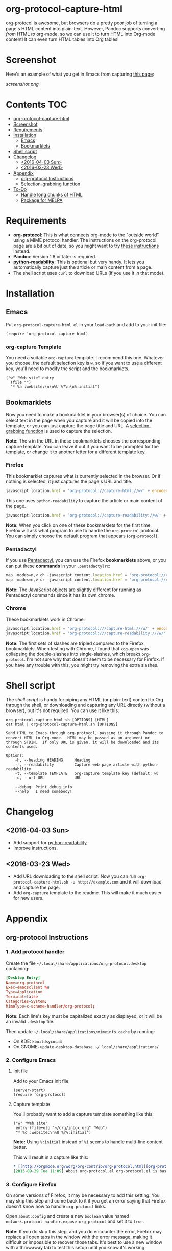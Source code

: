 * org-protocol-capture-html

org-protocol is awesome, but browsers do a pretty poor job of turning a page's HTML content into plain-text.  However, Pandoc supports converting /from/ HTML /to/ org-mode, so we can use it to turn HTML into Org-mode content!  It can even turn HTML tables into Org tables!

* Screenshot

Here's an example of what you get in Emacs from capturing [[http://kitchingroup.cheme.cmu.edu/blog/2014/07/17/Pandoc-does-org-mode-now/][this page]]:

[[screenshot.png]]

* Contents :TOC:
 - [[#org-protocol-capture-html][org-protocol-capture-html]]
 - [[#screenshot][Screenshot]]
 - [[#requirements][Requirements]]
 - [[#installation][Installation]]
     - [[#emacs][Emacs]]
     - [[#bookmarklets][Bookmarklets]]
 - [[#shell-script][Shell script]]
 - [[#changelog][Changelog]]
     - [[#2016-04-03-sun][<2016-04-03 Sun>]]
     - [[#2016-03-23-wed][<2016-03-23 Wed>]]
 - [[#appendix][Appendix]]
     - [[#org-protocol-instructions][org-protocol Instructions]]
     - [[#selection-grabbing-function][Selection-grabbing function]]
 - [[#to-do][To-Do]]
     - [[#handle-long-chunks-of-html][Handle long chunks of HTML]]
     - [[#package-for-melpa][Package for MELPA]]

* Requirements

+ *[[http://orgmode.org/worg/org-contrib/org-protocol.html][org-protocol]]*: This is what connects org-mode to the "outside world" using a MIME protocol handler.  The instructions on the org-protocol page are a bit out of date, so you might want to try [[#org-protocol-instructions][these instructions]] instead.
+ *Pandoc*: Version 1.8 or later is required.
+ *[[https://github.com/buriy/python-readability][python-readability]]*: This is optional but very handy.  It lets you automatically capture just the article or main content from a page.
+ The shell script uses =curl= to download URLs (if you use it in that mode).

* Installation
** Emacs

Put =org-protocol-capture-html.el= in your =load-path= and add to your init file:

#+BEGIN_SRC elisp
(require 'org-protocol-capture-html)
#+END_SRC

*** org-capture Template

You need a suitable =org-capture= template.  I recommend this one.  Whatever you choose, the default selection key is =w=, so if you want to use a different key, you'll need to modify the script and the bookmarklets.

#+BEGIN_SRC elisp
("w" "Web site" entry
  (file "")
  "* %a :website:\n\n%U %?\n\n%:initial")
#+END_SRC

** Bookmarklets

Now you need to make a bookmarklet in your browser(s) of choice.  You can select text in the page when you capture and it will be copied into the template, or you can just capture the page title and URL.  A [[#selection-grabbing-function][selection-grabbing function]] is used to capture the selection.

*Note:* The =w= in the URL in these bookmarklets chooses the corresponding capture template. You can leave it out if you want to be prompted for the template, or change it to another letter for a different template key.

*** Firefox

This bookmarklet captures what is currently selected in the browser.  Or if nothing is selected, it just captures the page's URL and title.

#+BEGIN_SRC js
  javascript:location.href = 'org-protocol://capture-html://w/' + encodeURIComponent(location.href) + '/' + encodeURIComponent(document.title) + '/' + encodeURIComponent(function () {var html = ""; if (typeof document.getSelection != "undefined") {var sel = document.getSelection(); if (sel.rangeCount) {var container = document.createElement("div"); for (var i = 0, len = sel.rangeCount; i < len; ++i) {container.appendChild(sel.getRangeAt(i).cloneContents());} html = container.innerHTML;}} else if (typeof document.selection != "undefined") {if (document.selection.type == "Text") {html = document.selection.createRange().htmlText;}} var relToAbs = function (href) {var a = document.createElement("a"); a.href = href; var abs = a.protocol + "//" + a.host + a.pathname + a.search + a.hash; a.remove(); return abs;}; var elementTypes = [['a', 'href'], ['img', 'src']]; var div = document.createElement('div'); div.innerHTML = html; elementTypes.map(function(elementType) {var elements = div.getElementsByTagName(elementType[0]); for (var i = 0; i < elements.length; i++) {elements[i].setAttribute(elementType[1], relToAbs(elements[i].getAttribute(elementType[1])));}}); return div.innerHTML;}());
#+END_SRC

This one uses =python-readability= to capture the article or main content of the page.

#+BEGIN_SRC js
  javascript:location.href = 'org-protocol://capture-readability://w/' + encodeURIComponent(location.href) + '/' + encodeURIComponent(document.title) + '/';
#+END_SRC

*Note:* When you click on one of these bookmarklets for the first time, Firefox will ask what program to use to handle the =org-protocol= protocol.  You can simply choose the default program that appears (=org-protocol=).

*** Pentadactyl

If you use [[http://5digits.org/pentadactyl/][Pentadactyl]], you can use the Firefox *bookmarklets* above, or you can put these *commands* in your =.pentadactylrc=:

#+BEGIN_SRC js
map -modes=n,v ch -javascript content.location.href = 'org-protocol://capture-html://w/' + encodeURIComponent(content.location.href) + '/' + encodeURIComponent(content.document.title) + '/' + encodeURIComponent(function () {var html = ""; if (typeof content.document.getSelection != "undefined") {var sel = content.document.getSelection(); if (sel.rangeCount) {var container = document.createElement("div"); for (var i = 0, len = sel.rangeCount; i < len; ++i) {container.appendChild(sel.getRangeAt(i).cloneContents());} html = container.innerHTML;}} else if (typeof document.selection != "undefined") {if (document.selection.type == "Text") {html = document.selection.createRange().htmlText;}} var relToAbs = function (href) {var a = content.document.createElement("a"); a.href = href; var abs = a.protocol + "//" + a.host + a.pathname + a.search + a.hash; a.remove(); return abs;}; var elementTypes = [['a', 'href'], ['img', 'src']]; var div = content.document.createElement('div'); div.innerHTML = html; elementTypes.map(function(elementType) {var elements = div.getElementsByTagName(elementType[0]); for (var i = 0; i < elements.length; i++) {elements[i].setAttribute(elementType[1], relToAbs(elements[i].getAttribute(elementType[1])));}}); return div.innerHTML;}());
map -modes=n,v cr -javascript content.location.href = 'org-protocol://capture-readability://w/' + encodeURIComponent(content.location.href) + '/' + encodeURIComponent(content.document.title) + '/';
#+END_SRC

*Note:* The JavaScript objects are slightly different for running as Pentadactyl commands since it has its own chrome.

*** Chrome

These bookmarklets work in Chrome:

#+BEGIN_SRC js
javascript:location.href = 'org-protocol:///capture-html:///w/' + encodeURIComponent(location.href) + '/' + encodeURIComponent(document.title) + '/' + encodeURIComponent(function () {var html = ""; if (typeof window.getSelection != "undefined") {var sel = window.getSelection(); if (sel.rangeCount) {var container = document.createElement("div"); for (var i = 0, len = sel.rangeCount; i < len; ++i) {container.appendChild(sel.getRangeAt(i).cloneContents());} html = container.innerHTML;}} else if (typeof document.selection != "undefined") {if (document.selection.type == "Text") {html = document.selection.createRange().htmlText;}} var relToAbs = function (href) {var a = document.createElement("a"); a.href = href; var abs = a.protocol + "//" + a.host + a.pathname + a.search + a.hash; a.remove(); return abs;}; var elementTypes = [['a', 'href'], ['img', 'src']]; var div = document.createElement('div'); div.innerHTML = html; elementTypes.map(function(elementType) {var elements = div.getElementsByTagName(elementType[0]); for (var i = 0; i < elements.length; i++) {elements[i].setAttribute(elementType[1], relToAbs(elements[i].getAttribute(elementType[1])));}}); return div.innerHTML;}());
javascript:location.href = 'org-protocol:///capture-readability:///w/' + encodeURIComponent(location.href) + '/' + encodeURIComponent(document.title) + '/';
#+END_SRC

*Note:* The first sets of slashes are tripled compared to the Firefox bookmarklets.  When testing with Chrome, I found that =xdg-open= was collapsing the double-slashes into single-slashes, which breaks =org-protocol=.  I'm not sure why that doesn't seem to be necessary for Firefox.  If you have any trouble with this, you might try removing the extra slashes.

* Shell script

The [[org-protocol-capture-html.sh][shell script]] is handy for piping any HTML (or plain-text) content to Org through the shell, or downloading and capturing any URL directly (without a browser), but it's not required.  You can use it like this:

#+BEGIN_EXAMPLE
org-protocol-capture-html.sh [OPTIONS] [HTML]
cat html | org-protocol-capture-html.sh [OPTIONS]

Send HTML to Emacs through org-protocol, passing it through Pandoc to
convert HTML to Org-mode.  HTML may be passed as an argument or
through STDIN.  If only URL is given, it will be downloaded and its
contents used.

Options:
    -h, --heading HEADING     Heading
    -r, --readability         Capture web page article with python-readability
    -t, --template TEMPLATE   org-capture template key (default: w)
    -u, --url URL             URL

    --debug  Print debug info
    --help   I need somebody!
#+END_EXAMPLE

* Changelog

** <2016-04-03 Sun>

+ Add support for [[https://github.com/buriy/python-readability][python-readability]].
+ Improve instructions.

** <2016-03-23 Wed>

+ Add URL downloading to the shell script.  Now you can run =org-protocol-capture-html.sh -u http://example.com= and it will download and capture the page.
+ Add =org-capture= template to the readme.  This will make it much easier for new users.

* Appendix

** org-protocol Instructions

*** 1. Add protocol handler

Create the file =~/.local/share/applications/org-protocol.desktop= containing:

#+BEGIN_SRC conf
  [Desktop Entry]
  Name=org-protocol
  Exec=emacsclient %u
  Type=Application
  Terminal=false
  Categories=System;
  MimeType=x-scheme-handler/org-protocol;
#+END_SRC

*Note:* Each line's key must be capitalized exactly as displayed, or it will be an invalid =.desktop= file.

Then update =~/.local/share/applications/mimeinfo.cache= by running:

-  On KDE: =kbuildsycoca4=
-  On GNOME: =update-desktop-database ~/.local/share/applications/=

*** 2. Configure Emacs

**** Init file

Add to your Emacs init file:

#+BEGIN_SRC elisp
    (server-start) 
    (require 'org-protocol)
#+END_SRC

**** Capture template

You'll probably want to add a capture template something like this:

#+BEGIN_SRC elisp
  ("w" "Web site"
   entry (file+olp "~/org/inbox.org" "Web")
   "* %c :website:\n%U %?%:initial")
#+END_SRC

*Note:* Using =%:initial= instead of =%i= seems to handle multi-line content better.

This will result in a capture like this:

#+BEGIN_SRC org
   * [[http://orgmode.org/worg/org-contrib/org-protocol.html][org-protocol.el – Intercept calls from emacsclient to trigger custom actions]] :website:
   [2015-09-29 Tue 11:09] About org-protocol.el org-protocol.el is based on code and ideas from org-annotation-helper.el and org-browser-url.el.
#+END_SRC

*** 3. Configure Firefox

On some versions of Firefox, it may be necessary to add this setting. You may skip this step and come back to it if you get an error saying that Firefox doesn't know how to handle =org-protocol= links.

Open =about:config= and create a new =boolean= value named =network.protocol-handler.expose.org-protocol= and set it to =true=.

*Note:* If you do skip this step, and you do encounter the error, Firefox may replace all open tabs in the window with the error message, making it difficult or impossible to recover those tabs. It's best to use a new window with a throwaway tab to test this setup until you know it's working.

** Selection-grabbing function

This function gets the HTML from the browser's selection.  It's from [[http://stackoverflow.com/a/6668159/712624][this answer]] on StackOverflow.

#+BEGIN_SRC js
  function () {
      var html = "";

      if (typeof content.document.getSelection != "undefined") {
          var sel = content.document.getSelection();
          if (sel.rangeCount) {
              var container = document.createElement("div");
              for (var i = 0, len = sel.rangeCount; i < len; ++i) {
                  container.appendChild(sel.getRangeAt(i).cloneContents());
              }
              html = container.innerHTML;
          }
      } else if (typeof document.selection != "undefined") {
          if (document.selection.type == "Text") {
              html = document.selection.createRange().htmlText;
          }
      }

      var relToAbs = function (href) {
          var a = content.document.createElement("a");
          a.href = href;
          var abs = a.protocol + "//" + a.host + a.pathname + a.search + a.hash;
          a.remove();
          return abs;
      };
      var elementTypes = [
          ['a', 'href'],
          ['img', 'src']
      ];

      var div = content.document.createElement('div');
      div.innerHTML = html;

      elementTypes.map(function(elementType) {
          var elements = div.getElementsByTagName(elementType[0]);
          for (var i = 0; i < elements.length; i++) {
              elements[i].setAttribute(elementType[1], relToAbs(elements[i].getAttribute(elementType[1])));
          }
      });
      return div.innerHTML;
  }
#+END_SRC

Here's a one-line version of it, better for pasting into bookmarklets and such:

#+BEGIN_SRC js
  function () {var html = ""; if (typeof content.document.getSelection != "undefined") {var sel = content.document.getSelection(); if (sel.rangeCount) {var container = document.createElement("div"); for (var i = 0, len = sel.rangeCount; i < len; ++i) {container.appendChild(sel.getRangeAt(i).cloneContents());} html = container.innerHTML;}} else if (typeof document.selection != "undefined") {if (document.selection.type == "Text") {html = document.selection.createRange().htmlText;}} var relToAbs = function (href) {var a = content.document.createElement("a"); a.href = href; var abs = a.protocol + "//" + a.host + a.pathname + a.search + a.hash; a.remove(); return abs;}; var elementTypes = [['a', 'href'], ['img', 'src']]; var div = content.document.createElement('div'); div.innerHTML = html; elementTypes.map(function(elementType) {var elements = div.getElementsByTagName(elementType[0]); for (var i = 0; i < elements.length; i++) {elements[i].setAttribute(elementType[1], relToAbs(elements[i].getAttribute(elementType[1])));}}); return div.innerHTML;}
#+END_SRC

* To-Do

** Handle long chunks of HTML

If you try to capture too long a chunk of HTML, it will fail with "argument list too long errors" from =emacsclient=.  To work around this will require capturing via STDIN instead of arguments.  Since org-protocol is based on using URLs, this will probably require using a shell script and a new Emacs function, and perhaps another MIME protocol-handler.  Even then, it might still run into problems, because the data is passed to the shell script as an argument in the protocol-handler.  Working around that would probably require a non-protocol-handler-based method using a browser extension to send the HTML directly via STDIN.  Might be possible with Pentadactyl instead of making an entirely new browser extension.  Also, maybe the [[https://addons.mozilla.org/en-US/firefox/addon/org-mode-capture/][Org-mode Capture]] Firefox extension could be extended (...) to do this.

However, most of the time, this is not a problem.

** Package for MELPA

This would be nice.
